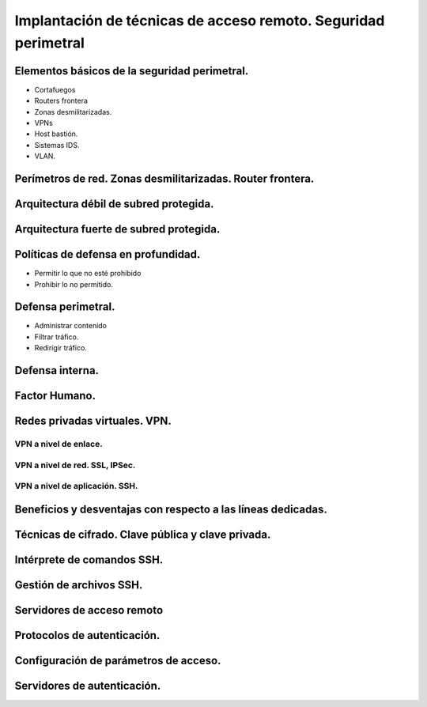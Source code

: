 Implantación de técnicas de acceso remoto. Seguridad perimetral
==================================================================================================




Elementos básicos de la seguridad perimetral.
-----------------------------------------------------------------------------------------------
* Cortafuegos
* Routers frontera
* Zonas desmilitarizadas.
* VPNs
* Host bastión.
* Sistemas IDS.
* VLAN.

Perímetros de red. Zonas desmilitarizadas. Router frontera.
-----------------------------------------------------------------------------------------------


Arquitectura débil de subred protegida.
-----------------------------------------------------------------------------------------------


Arquitectura fuerte de subred protegida.
-----------------------------------------------------------------------------------------------


Políticas de defensa en profundidad.
-----------------------------------------------------------------------------------------------
* Permitir lo que no esté prohibido
* Prohibir lo no permitido.

Defensa perimetral.
-----------------------------------------------------------------------------------------------
* Administrar contenido
* Filtrar tráfico.
* Redirigir tráfico.


Defensa interna.
-----------------------------------------------------------------------------------------------


Factor Humano.
-----------------------------------------------------------------------------------------------


Redes privadas virtuales. VPN.
-----------------------------------------------------------------------------------------------

VPN a nivel de enlace.
~~~~~~~~~~~~~~~~~~~~~~~~~~~~~~~~~~~~~~~~~~~~~~~~~~~~~~~~~~~~~~~~~~~~~~~~~~~~~~~~



VPN a nivel de red. SSL, IPSec.
~~~~~~~~~~~~~~~~~~~~~~~~~~~~~~~~~~~~~~~~~~~~~~~~~~~~~~~~~~~~~~~~~~~~~~~~~~~~~~~~




VPN a nivel de aplicación. SSH.
~~~~~~~~~~~~~~~~~~~~~~~~~~~~~~~~~~~~~~~~~~~~~~~~~~~~~~~~~~~~~~~~~~~~~~~~~~~~~~~~





Beneficios y desventajas con respecto a las líneas dedicadas.
-----------------------------------------------------------------------------------------------


Técnicas de cifrado. Clave pública y clave privada.
-----------------------------------------------------------------------------------------------




Intérprete de comandos SSH.
-----------------------------------------------------------------------------------------------


Gestión de archivos SSH.
-----------------------------------------------------------------------------------------------


Servidores de acceso remoto
-----------------------------------------------------------------------------------------------


Protocolos de autenticación.
-----------------------------------------------------------------------------------------------


Configuración de parámetros de acceso.
-----------------------------------------------------------------------------------------------


Servidores de autenticación.
-----------------------------------------------------------------------------------------------
